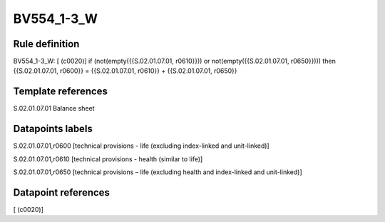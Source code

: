 ===========
BV554_1-3_W
===========

Rule definition
---------------

BV554_1-3_W: [ (c0020)] if (not(empty({{S.02.01.07.01, r0610}})) or not(empty({{S.02.01.07.01, r0650}}))) then {{S.02.01.07.01, r0600}} = {{S.02.01.07.01, r0610}} + {{S.02.01.07.01, r0650}}


Template references
-------------------

S.02.01.07.01 Balance sheet


Datapoints labels
-----------------

S.02.01.07.01,r0600 [technical provisions - life (excluding index-linked and unit-linked)]

S.02.01.07.01,r0610 [technical provisions - health (similar to life)]

S.02.01.07.01,r0650 [technical provisions – life (excluding health and index-linked and unit-linked)]



Datapoint references
--------------------

[ (c0020)]